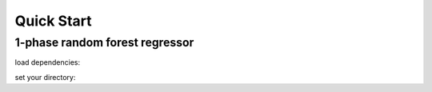 Quick Start
============

1-phase random forest regressor
***********************

load dependencies:


set your directory:

.. tab-set::

    .. tab-item:: Linux/MacOS

        .. code-block:: python

            #load dependencies:
            import pandas as pd
            import numpy as np
            from yaml import load
            from yaml import CLoader as Loader
            from abil.tune import tune
            from abil.predict import predict
            from abil.post import post
            from abil.functions import example_data
            import os, sys

            #define root directory:
            os.chdir('/home/phyto/Abil/')  

            #load configuration yaml:
            with open('./examples/configuration/2-phase.yml', 'r') as f:
                model_config = load(f, Loader=Loader)

            #load the training data:
            d = pd.read_csv(model_config['local_root'] + model_config['training'])

            #define your environmental predictors 
            #(note that these should be found in your training.csv!):
            predictors = ["temperature", "din", "irradiance"]

            #define your target value (in this case the species *E. huxleyi*)
            target =  "Emiliania huxleyi"

            #drop any missing values:
            d = d.dropna(subset=[target])
            d = d.dropna(subset=predictors)

            #define your X and y:
            X_train = d[predictors]
            y = d[target]

            #train your model:
            m = tune(X, y, model_config)
            m.train(model="rf", classifier=True)

            #predict your model:
            X_predict = pd.read_csv("./examples/data/prediction.csv")
            X_predict.set_index(["time", "depth", "lat", "lon"], inplace=True)
            m = predict(X_train=X_train, y=y, X_predict=X_predict, 
                model_config=model_config, n_jobs=2)
            m.make_prediction(prediction_inference=True)

            #post:
            m = post(model_config)
            m.export_ds("my_first_model")




    .. tab-item:: Windows

        .. code-block:: python

            import os, sys
            os.chdir('\home\phyto\Abil\') 
